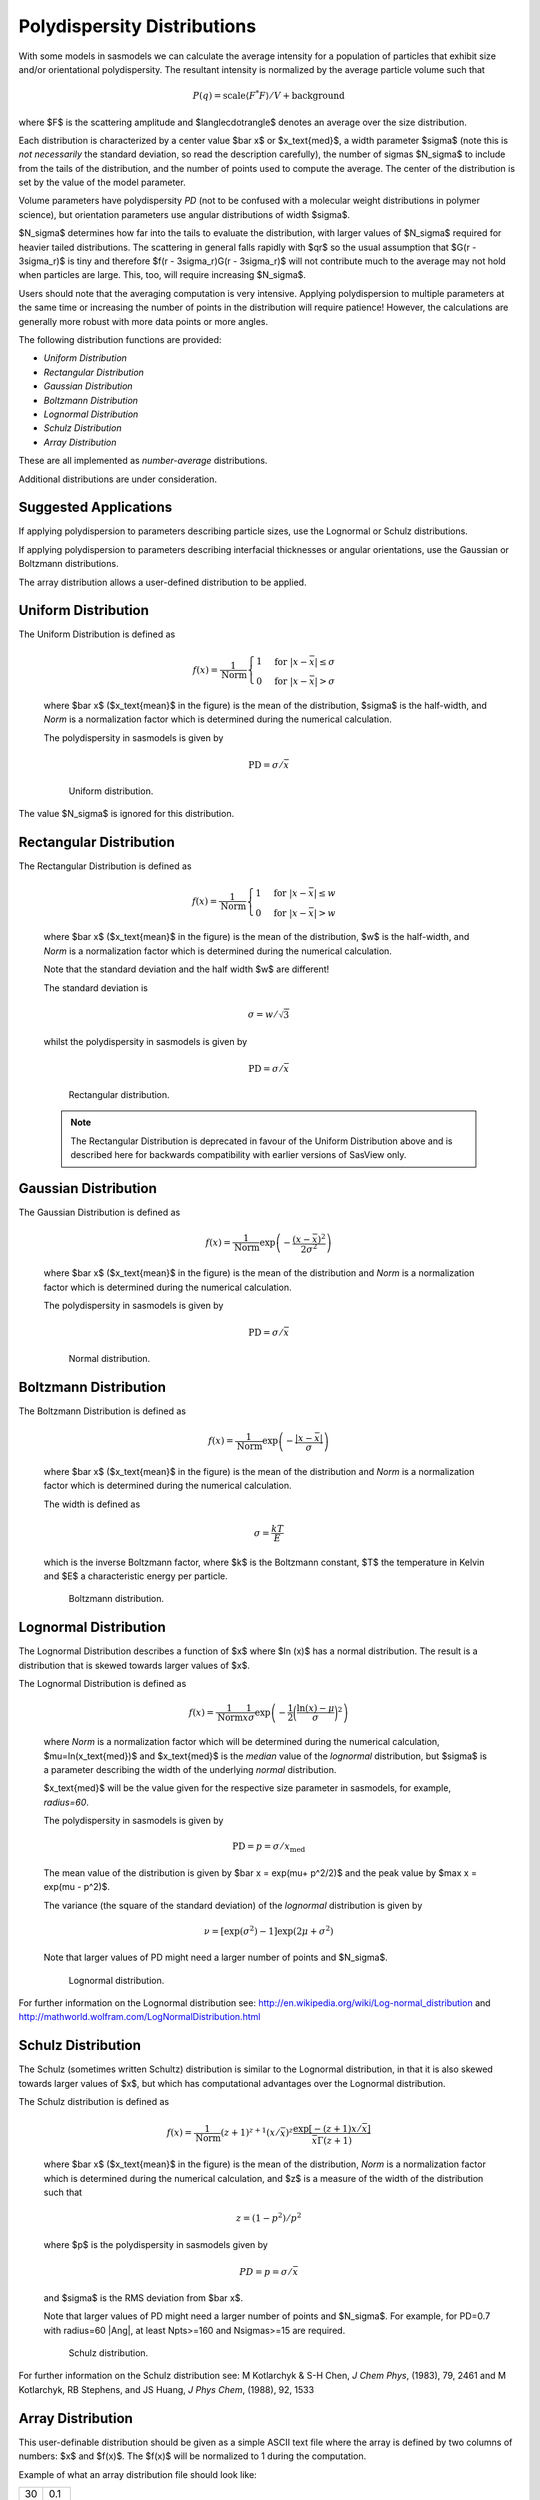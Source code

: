 .. pd_help.rst

.. This is a port of the original SasView html help file to ReSTructured text
.. by S King, ISIS, during SasView CodeCamp-III in Feb 2015.

.. ZZZZZZZZZZZZZZZZZZZZZZZZZZZZZZZZZZZZZZZZZZZZZZZZZZZZZZZZZZZZZZZZZZZZZZZZZZZZZ

.. _polydispersityhelp:

Polydispersity Distributions
----------------------------

With some models in sasmodels we can calculate the average intensity for a
population of particles that exhibit size and/or orientational
polydispersity. The resultant intensity is normalized by the average
particle volume such that

.. math::

  P(q) = \text{scale} \langle F^* F \rangle / V + \text{background}

where $F$ is the scattering amplitude and $\langle\cdot\rangle$ denotes an
average over the size distribution.

Each distribution is characterized by a center value $\bar x$ or $x_\text{med}$, 
a width parameter $\sigma$ (note this is *not necessarily* the standard deviation, so read 
the description carefully), the number of sigmas $N_\sigma$ to include from the 
tails of the distribution, and the number of points used to compute the average. 
The center of the distribution is set by the value of the model parameter. 

Volume parameters have polydispersity *PD* (not to be confused with a molecular 
weight distributions in polymer science), but orientation parameters use angular 
distributions of width $\sigma$.

$N_\sigma$ determines how far into the tails to evaluate the distribution, with
larger values of $N_\sigma$ required for heavier tailed distributions.
The scattering in general falls rapidly with $qr$ so the usual assumption
that $G(r - 3\sigma_r)$ is tiny and therefore $f(r - 3\sigma_r)G(r - 3\sigma_r)$
will not contribute much to the average may not hold when particles are large.
This, too, will require increasing $N_\sigma$.

Users should note that the averaging computation is very intensive. Applying
polydispersion to multiple parameters at the same time or increasing the
number of points in the distribution will require patience! However, the
calculations are generally more robust with more data points or more angles.

The following distribution functions are provided:

*  *Uniform Distribution*
*  *Rectangular Distribution*
*  *Gaussian Distribution*
*  *Boltzmann Distribution*
*  *Lognormal Distribution*
*  *Schulz Distribution*
*  *Array Distribution*

These are all implemented as *number-average* distributions.

Additional distributions are under consideration.

Suggested Applications
^^^^^^^^^^^^^^^^^^^^^^

If applying polydispersion to parameters describing particle sizes, use 
the Lognormal or Schulz distributions.

If applying polydispersion to parameters describing interfacial thicknesses 
or angular orientations, use the Gaussian or Boltzmann distributions.

The array distribution allows a user-defined distribution to be applied.

.. ZZZZZZZZZZZZZZZZZZZZZZZZZZZZZZZZZZZZZZZZZZZZZZZZZZZZZZZZZZZZZZZZZZZZZZZZZZZZZ

Uniform Distribution
^^^^^^^^^^^^^^^^^^^^

The Uniform Distribution is defined as

    .. math::

        f(x) = \frac{1}{\text{Norm}}
        \begin{cases}
          1 & \text{for } |x - \bar x| \leq \sigma \\
          0 & \text{for } |x - \bar x| > \sigma
        \end{cases}

    where $\bar x$ ($x_\text{mean}$ in the figure) is the mean of the distribution, 
    $\sigma$ is the half-width, and *Norm* is a normalization factor which is 
    determined during the numerical calculation.

    The polydispersity in sasmodels is given by

    .. math:: \text{PD} = \sigma / \bar x

    .. figure:: pd_uniform.jpg

        Uniform distribution.

The value $N_\sigma$ is ignored for this distribution.

.. ZZZZZZZZZZZZZZZZZZZZZZZZZZZZZZZZZZZZZZZZZZZZZZZZZZZZZZZZZZZZZZZZZZZZZZZZZZZZZ

Rectangular Distribution
^^^^^^^^^^^^^^^^^^^^^^^^

The Rectangular Distribution is defined as

    .. math::

        f(x) = \frac{1}{\text{Norm}}
        \begin{cases}
          1 & \text{for } |x - \bar x| \leq w \\
          0 & \text{for } |x - \bar x| > w
        \end{cases}

    where $\bar x$ ($x_\text{mean}$ in the figure) is the mean of the distribution, 
    $w$ is the half-width, and *Norm* is a normalization factor which is determined 
    during the numerical calculation.

    Note that the standard deviation and the half width $w$ are different!

    The standard deviation is

    .. math:: \sigma = w / \sqrt{3}

    whilst the polydispersity in sasmodels is given by

    .. math:: \text{PD} = \sigma / \bar x

    .. figure:: pd_rectangular.jpg

        Rectangular distribution.
        
    .. note:: The Rectangular Distribution is deprecated in favour of the Uniform Distribution 
              above and is described here for backwards compatibility with earlier versions of SasView only.

.. ZZZZZZZZZZZZZZZZZZZZZZZZZZZZZZZZZZZZZZZZZZZZZZZZZZZZZZZZZZZZZZZZZZZZZZZZZZZZZ

Gaussian Distribution
^^^^^^^^^^^^^^^^^^^^^

The Gaussian Distribution is defined as

    .. math::

        f(x) = \frac{1}{\text{Norm}}
               \exp\left(-\frac{(x - \bar x)^2}{2\sigma^2}\right)

    where $\bar x$ ($x_\text{mean}$ in the figure) is the mean of the distribution 
    and *Norm* is a normalization factor which is determined during the numerical calculation.

    The polydispersity in sasmodels is given by

    .. math:: \text{PD} = \sigma / \bar x

    .. figure:: pd_gaussian.jpg

        Normal distribution.

.. ZZZZZZZZZZZZZZZZZZZZZZZZZZZZZZZZZZZZZZZZZZZZZZZZZZZZZZZZZZZZZZZZZZZZZZZZZZZZZ

Boltzmann Distribution
^^^^^^^^^^^^^^^^^^^^^^

The Boltzmann Distribution is defined as

    .. math::

        f(x) = \frac{1}{\text{Norm}}
               \exp\left(-\frac{ | x - \bar x | }{\sigma}\right)

    where $\bar x$ ($x_\text{mean}$ in the figure) is the mean of the distribution 
    and *Norm* is a normalization factor which is determined during the numerical calculation.

    The width is defined as

    .. math:: \sigma=\frac{k T}{E}

    which is the inverse Boltzmann factor, where $k$ is the Boltzmann constant, 
    $T$ the temperature in Kelvin and $E$ a characteristic energy per particle.

    .. figure:: pd_boltzmann.jpg

        Boltzmann distribution.

.. ZZZZZZZZZZZZZZZZZZZZZZZZZZZZZZZZZZZZZZZZZZZZZZZZZZZZZZZZZZZZZZZZZZZZZZZZZZZZZ

Lognormal Distribution
^^^^^^^^^^^^^^^^^^^^^^

The Lognormal Distribution describes a function of $x$ where $\ln (x)$ has a normal distribution. 
The result is a distribution that is skewed towards larger values of $x$.

The Lognormal Distribution is defined as

    .. math::

        f(x) = \frac{1}{\text{Norm}}
               \frac{1}{x\sigma}\exp\left(-\frac{1}{2}\bigg(\frac{\ln(x) - \mu}{\sigma}\bigg)^2\right)
           
    where *Norm* is a normalization factor which will be determined during the numerical calculation, 
    $\mu=\ln(x_\text{med})$ and $x_\text{med}$ is the *median* value of the *lognormal* distribution, 
    but $\sigma$ is a parameter describing the width of the underlying *normal* distribution.

    $x_\text{med}$ will be the value given for the respective size parameter in sasmodels, for 
    example, *radius=60*.

    The polydispersity in sasmodels is given by

    .. math:: \text{PD} = p = \sigma / x_\text{med}

    The mean value of the distribution is given by $\bar x = \exp(\mu+ p^2/2)$ and the peak value 
    by $\max x = \exp(\mu - p^2)$.

    The variance (the square of the standard deviation) of the *lognormal* distribution is given by

    .. math::

        \nu = [\exp({\sigma}^2) - 1] \exp({2\mu + \sigma^2})

    Note that larger values of PD might need a larger number of points and $N_\sigma$.
    
    .. figure:: pd_lognormal.jpg

        Lognormal distribution.

For further information on the Lognormal distribution see:
http://en.wikipedia.org/wiki/Log-normal_distribution and 
http://mathworld.wolfram.com/LogNormalDistribution.html

.. ZZZZZZZZZZZZZZZZZZZZZZZZZZZZZZZZZZZZZZZZZZZZZZZZZZZZZZZZZZZZZZZZZZZZZZZZZZZZZ

Schulz Distribution
^^^^^^^^^^^^^^^^^^^

The Schulz (sometimes written Schultz) distribution is similar to the Lognormal distribution, 
in that it is also skewed towards larger values of $x$, but which has computational advantages 
over the Lognormal distribution.

The Schulz distribution is defined as

    .. math::

        f(x) = \frac{1}{\text{Norm}}
               (z+1)^{z+1}(x/\bar x)^z\frac{\exp[-(z+1)x/\bar x]}{\bar x\Gamma(z+1)}

    where $\bar x$ ($x_\text{mean}$ in the figure) is the mean of the distribution, 
    *Norm* is a normalization factor which is determined during the numerical calculation, 
    and $z$ is a measure of the width of the distribution such that

    .. math:: z = (1-p^2) / p^2

    where $p$ is the polydispersity in sasmodels given by

    .. math:: PD = p = \sigma / \bar x

    and $\sigma$ is the RMS deviation from $\bar x$.
    
    Note that larger values of PD might need a larger number of points and $N_\sigma$.
    For example, for PD=0.7 with radius=60 |Ang|, at least Npts>=160 and Nsigmas>=15 are required.

    .. figure:: pd_schulz.jpg

        Schulz distribution.

For further information on the Schulz distribution see:
M Kotlarchyk & S-H Chen, *J Chem Phys*, (1983), 79, 2461 and
M Kotlarchyk, RB Stephens, and JS Huang, *J Phys Chem*, (1988), 92, 1533 

.. ZZZZZZZZZZZZZZZZZZZZZZZZZZZZZZZZZZZZZZZZZZZZZZZZZZZZZZZZZZZZZZZZZZZZZZZZZZZZZ

Array Distribution
^^^^^^^^^^^^^^^^^^

This user-definable distribution should be given as a simple ASCII text
file where the array is defined by two columns of numbers: $x$ and $f(x)$.
The $f(x)$ will be normalized to 1 during the computation.

Example of what an array distribution file should look like:

====  =====
 30    0.1
 32    0.3
 35    0.4
 36    0.5
 37    0.6
 39    0.7
 41    0.9
====  =====

Only these array values are used computation, therefore the parameter value
given for the model will have no affect, and will be ignored when computing
the average.  This means that any parameter with an array distribution will
not be fitable.

.. ZZZZZZZZZZZZZZZZZZZZZZZZZZZZZZZZZZZZZZZZZZZZZZZZZZZZZZZZZZZZZZZZZZZZZZZZZZZZZ

Note about DLS polydispersity
^^^^^^^^^^^^^^^^^^^^^^^^^^^^^

Many commercial Dynamic Light Scattering (DLS) instruments produce a size
polydispersity parameter, sometimes even given the symbol $p$\ ! This
parameter is defined as the relative standard deviation coefficient of
variation of the size distribution and is NOT the same as the polydispersity
parameters in the Lognormal and Schulz distributions above (though they all
related) except when the DLS polydispersity parameter is <0.13.

.. math::

    p_{DLS} = \sqrt(\nu / \bar x^2)

where $\nu$ is the variance of the distribution and $\bar x$ is the mean value of x.

For more information see:
S King, C Washington & R Heenan, *Phys Chem Chem Phys*, (2005), 7, 143

.. ZZZZZZZZZZZZZZZZZZZZZZZZZZZZZZZZZZZZZZZZZZZZZZZZZZZZZZZZZZZZZZZZZZZZZZZZZZZZZ

*Document History*

| 2015-05-01 Steve King
| 2017-05-08 Paul Kienzle
| 2018-03-20 Steve King
